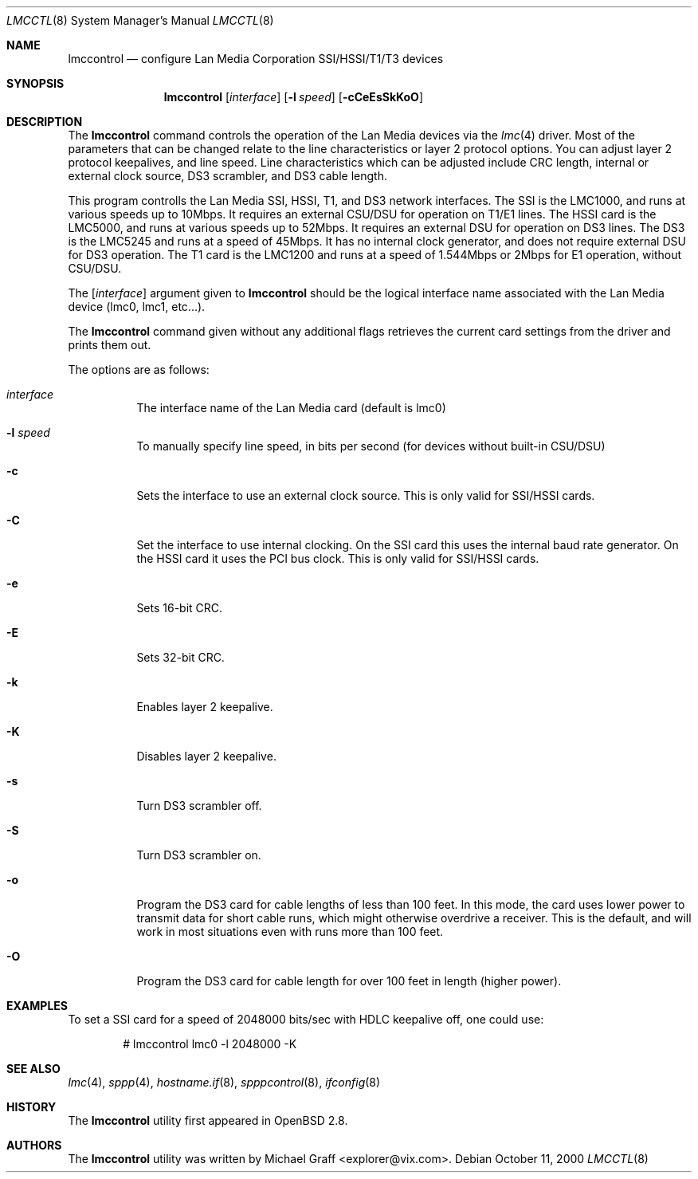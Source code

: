 .\"	$OpenBSD: lmccontrol.8,v 1.10 2002/02/11 18:43:51 mpech Exp $
.\"
.\" Copyright (c) 1997-1999 LAN Media Corporation (LMC)
.\" All rights reserved.  www.lanmedia.com
.\"
.\" This code is written by Michael Graff <graff@vix.com> for LMC.
.\"
.\" Redistribution and use in source and binary forms, with or without
.\" modification, are permitted provided that the following conditions
.\" are met:
.\" 1. Redistributions of source code must retain the above copyright
.\"    notice, this list of conditions and the following disclaimer.
.\" 2. Redistributions in binary form must reproduce the above
.\"    copyright notice, this list of conditions and the following disclaimer
.\"    in the documentation and/or other materials provided with the
.\"    distribution.
.\" 3. All marketing or advertising materials mentioning features or
.\"    use of this software must display the following acknowledgement:
.\"      This product includes software developed by LAN Media Corporation
.\"      and its contributors.
.\" 4. Neither the name of LAN Media Corporation nor the names of its
.\"    contributors may be used to endorse or promote products derived
.\"    from this software without specific prior written permission.
.\"
.\" THIS SOFTWARE IS PROVIDED BY LAN MEDIA CORPORATION AND CONTRIBUTORS
.\" ``AS IS'' AND ANY EXPRESS OR IMPLIED WARRANTIES, INCLUDING, BUT NOT LIMITED
.\" TO, THE IMPLIED WARRANTIES OF MERCHANTABILITY AND FITNESS FOR A PARTICULAR
.\" PURPOSE ARE DISCLAIMED.  IN NO EVENT SHALL THE FOUNDATION OR CONTRIBUTORS
.\" BE LIABLE FOR ANY DIRECT, INDIRECT, INCIDENTAL, SPECIAL, EXEMPLARY, OR
.\" CONSEQUENTIAL DAMAGES (INCLUDING, BUT NOT LIMITED TO, PROCUREMENT OF
.\" SUBSTITUTE GOODS OR SERVICES; LOSS OF USE, DATA, OR PROFITS; OR BUSINESS
.\" INTERRUPTION) HOWEVER CAUSED AND ON ANY THEORY OF LIABILITY, WHETHER IN
.\" CONTRACT, STRICT LIABILITY, OR TORT (INCLUDING NEGLIGENCE OR OTHERWISE)
.\" ARISING IN ANY WAY OUT OF THE USE OF THIS SOFTWARE, EVEN IF ADVISED OF
.\" THE POSSIBILITY OF SUCH DAMAGE.
.\"
.Dd October 11, 2000
.Dt LMCCTL 8
.Os
.Sh NAME
.Nm lmccontrol
.Nd configure Lan Media Corporation SSI/HSSI/T1/T3 devices
.Sh SYNOPSIS
.Nm lmccontrol
.Op Ar interface
.Op Fl l Ar speed
.Op Fl cCeEsSkKoO
.Sh DESCRIPTION
The
.Nm
command controls the operation of the Lan Media devices via the
.Xr lmc 4
driver.
Most of the parameters that can be changed relate to the
line characteristics or layer 2 protocol options.
You can adjust layer 2 protocol keepalives, and line speed.
Line characteristics which can be adjusted include CRC length,
internal or external clock source, DS3 scrambler, and DS3 cable length.
.Pp
This program controlls the Lan Media SSI, HSSI, T1, and DS3 network interfaces.
The SSI is the LMC1000, and runs at various speeds up to 10Mbps.
It requires an external CSU/DSU for operation on T1/E1 lines.
The HSSI card is the LMC5000, and runs at various speeds up to 52Mbps.
It requires an external DSU for operation on DS3 lines.
The DS3 is the LMC5245 and runs at a speed of 45Mbps.
It has no internal clock generator, and does not require external
DSU for DS3 operation.
The T1 card is the LMC1200 and runs at a speed of 1.544Mbps or
2Mbps for E1 operation, without CSU/DSU.
.Pp
The
.Op Ar interface
argument given to
.Nm
should be the logical interface name associated with the Lan Media
device (lmc0, lmc1, etc...).
.Pp
The
.Nm
command given without any additional flags retrieves the current card
settings from the driver and prints them out.
.Pp
The options are as follows:
.Bl -tag -width Ds
.It Ar interface
The interface name of the Lan Media card (default is lmc0)
.It Fl l Ar speed
To manually specify line speed, in bits per second (for devices without
built-in CSU/DSU)
.It Fl c
Sets the interface to use an external clock source.
This is only valid for SSI/HSSI cards.
.It Fl C
Set the interface to use internal clocking.
On the SSI card this uses the internal baud rate generator.
On the HSSI card it uses the PCI bus clock.
This is only valid for SSI/HSSI cards.
.It Fl e
Sets 16-bit CRC.
.It Fl E
Sets 32-bit CRC.
.It Fl k
Enables layer 2 keepalive.
.It Fl K
Disables layer 2 keepalive.
.It Fl s
Turn DS3 scrambler off.
.It Fl S
Turn DS3 scrambler on.
.It Fl o
Program the DS3 card for cable lengths of less than 100 feet.
In this mode, the card uses lower power to transmit data for short cable runs,
which might otherwise overdrive a receiver.
This is the default, and will work in most situations even with runs
more than 100 feet.
.It Fl O
Program the DS3 card for cable length for over 100 feet in length (higher
power).
.El
.Sh EXAMPLES
To set a SSI card for a speed of 2048000 bits/sec with HDLC keepalive off,
one could use:
.Bd -unfilled -offset indent
# lmccontrol lmc0 -l 2048000 -K
.Ed
.Sh SEE ALSO
.Xr lmc 4 ,
.Xr sppp 4 ,
.Xr hostname.if 8 ,
.Xr spppcontrol 8 ,
.Xr ifconfig 8
.Sh HISTORY
The
.Nm
utility first appeared in
.Ox 2.8 .
.Sh AUTHORS
The
.Nm
utility was written by
.An Michael Graff Aq explorer@vix.com .

